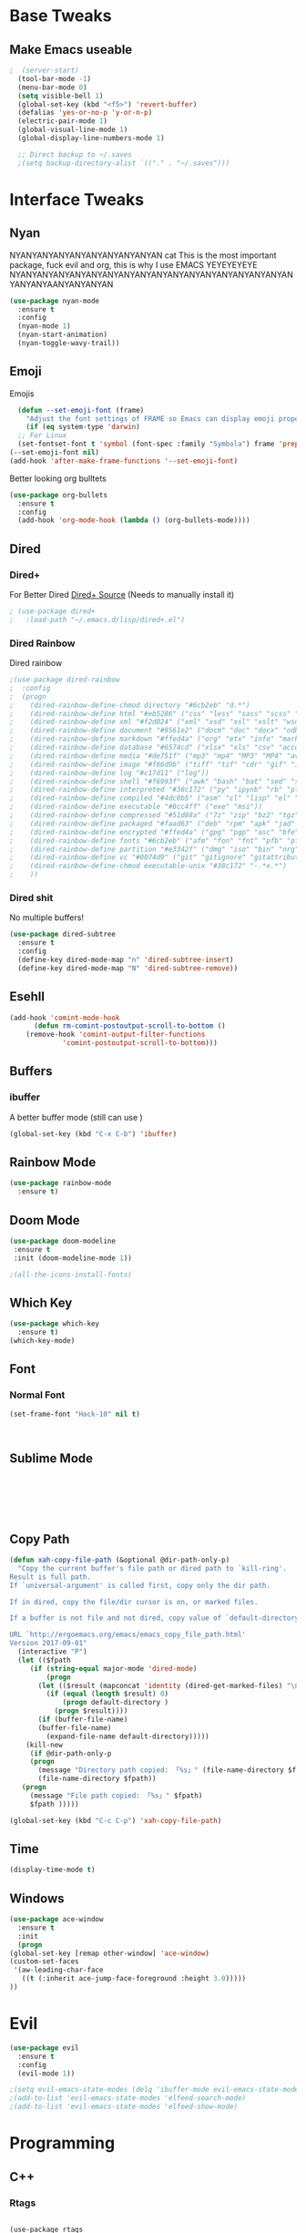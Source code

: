 #+STARTIP: overview
* Base Tweaks
** Make Emacs useable
#+BEGIN_SRC emacs-lisp
;  (server-start)
  (tool-bar-mode -1)
  (menu-bar-mode 0)
  (setq visible-bell 1)
  (global-set-key (kbd "<f5>") 'revert-buffer)
  (defalias 'yes-or-no-p 'y-or-n-p)
  (electric-pair-mode 1)
  (global-visual-line-mode 1)
  (global-display-line-numbers-mode 1)

  ;; Direct backup to ~/.saves
  ;(setq backup-directory-alist `(("." . "~/.saves")))

  #+END_SRC
* Interface Tweaks
** Nyan
   NYANYANYANYANYANYANYANYANYAN cat
   This is the most important package, fuck evil and org, this is why
   I use EMACS YEYEYEYEYE NYANYANYANYANYANYANYANYANYANYANYANYANYANYANYANYANYANYANYANYAANYANYANYAN
   #+BEGIN_SRC emacs-lisp
  (use-package nyan-mode
    :ensure t
    :config
    (nyan-mode 1)
    (nyan-start-animation)
    (nyan-toggle-wavy-trail))
   #+END_SRC
** Emoji 
   Emojis
   #+BEGIN_SRC emacs-lisp
    (defun --set-emoji-font (frame)
      "Adjust the font settings of FRAME so Emacs can display emoji properly."
      (if (eq system-type 'darwin)
	;; For Linux
	(set-fontset-font t 'symbol (font-spec :family "Symbola") frame 'prepend)))
  (--set-emoji-font nil)
  (add-hook 'after-make-frame-functions '--set-emoji-font)
   #+END_SRC

   Better looking org bulltets
   #+BEGIN_SRC emacs-lisp
  (use-package org-bullets
    :ensure t
    :config
    (add-hook 'org-mode-hook (lambda () (org-bullets-mode))))

   #+END_SRC

** Dired
*** Dired+
    For Better Dired
    [[https://www.emacswiki.org/emacs/download/dired%252b.el][Dired+ Source]]
    (Needs to manually install it)
    #+BEGIN_SRC emacs-lisp
 ; (use-package dired+
 ;   :load-path "~/.emacs.d/lisp/dired+.el")
    #+END_SRC

*** Dired Rainbow
    Dired rainbow
    #+BEGIN_SRC emacs-lisp
  ;(use-package dired-rainbow
  ;  :config
  ;  (progn
  ;    (dired-rainbow-define-chmod directory "#6cb2eb" "d.*")
  ;    (dired-rainbow-define html "#eb5286" ("css" "less" "sass" "scss" "htm" "html" "jhtm" "mht" "eml" "mustache" "xhtml"))
  ;    (dired-rainbow-define xml "#f2d024" ("xml" "xsd" "xsl" "xslt" "wsdl" "bib" "json" "msg" "pgn" "rss" "yaml" "yml" "rdata"))
  ;    (dired-rainbow-define document "#9561e2" ("docm" "doc" "docx" "odb" "odt" "pdb" "pdf" "ps" "rtf" "djvu" "epub" "odp" "ppt" "pptx"))
  ;    (dired-rainbow-define markdown "#ffed4a" ("org" "etx" "info" "markdown" "md" "mkd" "nfo" "pod" "rst" "tex" "textfile" "txt"))
  ;    (dired-rainbow-define database "#6574cd" ("xlsx" "xls" "csv" "accdb" "db" "mdb" "sqlite" "nc"))
  ;    (dired-rainbow-define media "#de751f" ("mp3" "mp4" "MP3" "MP4" "avi" "mpeg" "mpg" "flv" "ogg" "mov" "mid" "midi" "wav" "aiff" "flac"))
  ;    (dired-rainbow-define image "#f66d9b" ("tiff" "tif" "cdr" "gif" "ico" "jpeg" "jpg" "png" "psd" "eps" "svg"))
  ;    (dired-rainbow-define log "#c17d11" ("log"))
  ;    (dired-rainbow-define shell "#f6993f" ("awk" "bash" "bat" "sed" "sh" "zsh" "vim"))
  ;    (dired-rainbow-define interpreted "#38c172" ("py" "ipynb" "rb" "pl" "t" "msql" "mysql" "pgsql" "sql" "r" "clj" "cljs" "scala" "js"))
  ;    (dired-rainbow-define compiled "#4dc0b5" ("asm" "cl" "lisp" "el" "c" "h" "c++" "h++" "hpp" "hxx" "m" "cc" "cs" "cp" "cpp" "go" "f" "for" "ftn" "f90" "f95" "f03" "f08" "s" "rs" "hi" "hs" "pyc" ".java"))
  ;    (dired-rainbow-define executable "#8cc4ff" ("exe" "msi"))
  ;    (dired-rainbow-define compressed "#51d88a" ("7z" "zip" "bz2" "tgz" "txz" "gz" "xz" "z" "Z" "jar" "war" "ear" "rar" "sar" "xpi" "apk" "xz" "tar"))
  ;    (dired-rainbow-define packaged "#faad63" ("deb" "rpm" "apk" "jad" "jar" "cab" "pak" "pk3" "vdf" "vpk" "bsp"))
  ;    (dired-rainbow-define encrypted "#ffed4a" ("gpg" "pgp" "asc" "bfe" "enc" "signature" "sig" "p12" "pem"))
  ;    (dired-rainbow-define fonts "#6cb2eb" ("afm" "fon" "fnt" "pfb" "pfm" "ttf" "otf"))
  ;    (dired-rainbow-define partition "#e3342f" ("dmg" "iso" "bin" "nrg" "qcow" "toast" "vcd" "vmdk" "bak"))
  ;    (dired-rainbow-define vc "#0074d9" ("git" "gitignore" "gitattributes" "gitmodules"))
  ;    (dired-rainbow-define-chmod executable-unix "#38c172" "-.*x.*")
  ;    )) 
    #+END_SRC
*** Dired shit
    No multiple buffers!
    #+BEGIN_SRC emacs-lisp
  (use-package dired-subtree
    :ensure t
    :config
    (define-key dired-mode-map "n" 'dired-subtree-insert)
    (define-key dired-mode-map "N" 'dired-subtree-remove))
    #+END_SRC
** Esehll
   #+BEGIN_SRC emacs-lisp
     (add-hook 'comint-mode-hook
	       (defun rm-comint-postoutput-scroll-to-bottom ()
		 (remove-hook 'comint-output-filter-functions
			      'comint-postoutput-scroll-to-bottom)))

   #+END_SRC
** Buffers
*** ibuffer
    A better buffer mode (still can use )
    #+BEGIN_SRC emacs-lisp
  (global-set-key (kbd "C-x C-b") 'ibuffer)
    #+END_SRC
** Rainbow Mode
   #+BEGIN_SRC emacs-lisp
  (use-package rainbow-mode
    :ensure t)
   #+END_SRC
** Doom Mode
   #+BEGIN_SRC emacs-lisp
     (use-package doom-modeline
      :ensure t
      :init (doom-modeline-mode 1))

     ;(all-the-icons-install-fonts)

   #+END_SRC
** Which Key
   #+BEGIN_SRC emacs-lisp
     (use-package which-key
       :ensure t)
     (which-key-mode)
   #+END_SRC
** Font
*** Normal Font
    #+BEGIN_SRC emacs-lisp
    (set-frame-font "Hack-10" nil t)



    #+END_SRC
** Sublime Mode
   #+BEGIN_SRC emacs-lisp
    
   
   
   


   #+END_SRC
** Copy Path
   #+BEGIN_SRC emacs-lisp
  (defun xah-copy-file-path (&optional @dir-path-only-p)
    "Copy the current buffer's file path or dired path to `kill-ring'.
  Result is full path.
  If `universal-argument' is called first, copy only the dir path.

  If in dired, copy the file/dir cursor is on, or marked files.

  If a buffer is not file and not dired, copy value of `default-directory' (which is usually the “current” dir when that buffer was created)

  URL `http://ergoemacs.org/emacs/emacs_copy_file_path.html'
  Version 2017-09-01"
    (interactive "P")
    (let (($fpath
	   (if (string-equal major-mode 'dired-mode)
	       (progn
		 (let (($result (mapconcat 'identity (dired-get-marked-files) "\n")))
		   (if (equal (length $result) 0)
		       (progn default-directory )
		     (progn $result))))
	     (if (buffer-file-name)
		 (buffer-file-name)
	       (expand-file-name default-directory)))))
      (kill-new
       (if @dir-path-only-p
	   (progn
	     (message "Directory path copied: 「%s」" (file-name-directory $fpath))
	     (file-name-directory $fpath))
	 (progn
	   (message "File path copied: 「%s」" $fpath)
	   $fpath )))))

  (global-set-key (kbd "C-c C-p") 'xah-copy-file-path)
   #+END_SRC
** Time
   #+begin_src emacs-lisp
     (display-time-mode t)
   #+end_src
** Windows
   #+begin_src emacs-lisp
     (use-package ace-window
       :ensure t
       :init
       (progn
	 (global-set-key [remap other-window] 'ace-window)
	 (custom-set-faces
	  '(aw-leading-char-face
	    ((t (:inherit ace-jump-face-foreground :height 3.0)))))
	 ))

   #+end_src

* Evil
   #+BEGIN_SRC emacs-lisp
  (use-package evil 
    :ensure t
    :config
    (evil-mode 1))

  ;(setq evil-emacs-state-modes (delq 'ibuffer-mode evil-emacs-state-modes))
  ;(add-to-list 'evil-emacs-state-modes 'elfeed-search-mode)
  ;(add-to-list 'evil-emacs-state-modes 'elfeed-show-mode)
   #+END_SRC
* Programming
** C++
*** Rtags
    #+BEGIN_SRC 

(use-package rtags
:ensure t)

<<<<<<< HEAD
    #+END_SRC
=======
#+END_SRC
*** Irony
#+BEGIN_SRC emacs-lisp
  (use-package irony
    :ensure t
    :config
    (add-hook 'c++-mode-hook 'irony-mode)
     (add-hook 'c-mode-hook 'irony-mode)
     (add-hook 'objc-mode-hook 'irony-mode)
     (add-hook 'irony-mode-hook 'irony-cdb-autosetup-compile-options))
#+END_SRC
** IEdit
   #+BEGIN_SRC emacs-lisp
  (use-package iedit
    :ensure t)

   #+END_SRC
** Webmode
   #+BEGIN_SRC emacs-lisp
    (use-package web-mode
      :ensure t)

  (add-to-list 'auto-mode-alist '("\\.phtml\\'" . web-mode))
  (add-to-list 'auto-mode-alist '("\\.tpl\\.php\\'" . web-mode))
  (add-to-list 'auto-mode-alist '("\\.[agj]sp\\'" . web-mode))
  (add-to-list 'auto-mode-alist '("\\.as[cp]x\\'" . web-mode))
  (add-to-list 'auto-mode-alist '("\\.erb\\'" . web-mode))
  (add-to-list 'auto-mode-alist '("\\.mustache\\'" . web-mode))
  (add-to-list 'auto-mode-alist '("\\.djhtml\\'" . web-mode))
  (add-to-list 'auto-mode-alist '("\\.html?\\'" . web-mode))

   #+END_SRC
** emmet Mode
   #+BEGIN_SRC emacs-lisp
  (use-package emmet-mode
    :ensure t)

    (add-hook 'sgml-mode-hook 'emmet-mode)
    (add-hook 'css-mode-hook  'emmet-mode) 
    (setq emmet-move-cursor-between-quotes t)


   #+END_SRC
** Tramp mode
   #+BEGIN_SRC emacs-lisp
  (setq tramp-default-method "ssh")
  (eval-after-load 'tramp '(setenv "SHELL" "/bin/bash"))
  (customize-set-variable 'tramp-syntax 'simplified)

   #+end_src

   #+END_SRC
** Arduino
   #+begin_src emacs-lisp
     (use-package arduino-mode
       :ensure t)

     (setq auto-mode-alist (cons '("\\.\\(pde\\|ino\\)$" . arduino-mode) auto-mode-alist))
     (autoload 'arduino-mode "arduino-mode" "Arduino editing mode." t)
   #+end_src
* Org
** Normal Org
   #+BEGIN_SRC emacs-lisp
  (use-package org
    :ensure t
    :pin org)
  (use-package org-bullets
    :ensure t)
  (add-hook 'org-mode-hook (lambda () (org-bullets-mode 1)))
  
  (require 'org-tempo)
   #+END_SRC
;  (require 'org-tempo)
#+END_SRC

   Create *org-capture-templates*

   #+BEGIN_SRC emacs-lisp
(setq org-capture-templates
   '(("x"  "local notes" entry 
     (file+headline (lambda () (concat (file-name-directory buffer-file-name) "notes.org")) "Copied regions")
       "* %^{Title} %U \n %i")
))


  (setq org-export-html-style-include-scripts nil
        org-export-html-style-include-default nil)
   #+END_SRC
** Org Brain
   Org Brain
   #+BEGIN_SRC emacs-lisp
    (use-package org-brain :ensure t
      :init
      (setq org-brain-path "~/doc/Org Brain")
      ;; For Evil users
      (with-eval-after-load 'evil
	(evil-set-initial-state 'org-brain-visualize-mode 'emacs))
      :config
      (setq org-id-track-globally t)
      (setq org-id-locations-file "~/.emacs.d/.org-id-locations")
      (push '("b" "Brain" plain (function org-brain-goto-end)
	      "* %i%?" :empty-lines 1)
	    org-capture-templates)
      (setq org-brain-visualize-default-choices 'all)
      (setq org-brain-title-max-length 12))
    

   #+END_SRC
** Org Reveal
   #+BEGIN_SRC emacs-lisp
  (setq org-reveal-mathjax t)

  (use-package ox-reveal
    :ensure ox-reveal)
  (use-package htmlize
    :ensure t)
    (setq org-reveal-root "file:///home/pywoe/.misc/reveal.js")
   #+END_SRC
* Helm (NOT USED)
#+BEGIN_SRC emacs-lisp
 ; (use-package helm
 ;     :ensure t
 ;     :config
 ;     (helm-mode))
 ; (use-package helm-swoop
 ;   :ensure t)
 ; (global-set-key (kbd "M-x") 'helm-M-x)
 ; (global-set-key (kbd "C-x C-f") 'helm-find-files)
 ; (global-set-key (kbd "C-s") 'helm-swoop)
 ; (global-set-key (kbd "C-x b") 'helm-buffers-list)
    (setq org-reveal-root "file:///home/moogly/.misc/reveal.js")
#+END_SRC
* Helm
#+BEGIN_SRC emacs-lisp
  (use-package helm
      :ensure t
      :config
      (helm-mode))
  (use-package helm-swoop
    :ensure t)
    (use-package helm-c-yasnippet
    :ensure t)
  ;(global-set-key (kbd "M-x") 'helm-M-x)
  ;(global-set-key (kbd "C-x C-f") 'helm-find-files)
  (global-set-key (kbd "C-s") 'helm-swoop)
  ;(global-set-key (kbd "C-x b") 'helm-buffers-list)

 ; (define-key helm-map (kbd "<tab>") 'helm-execute-persistent-action)


 ; (helm-mode 1)

#+END_SRC
* Counsel
  #+begin_src emacs-lisp
    (use-package swiper
      :ensure t)

    (ivy-mode 1)
    (setq ivy-use-virtual-buffers t)
    (setq enable-recursive-minibuffers t)
    ;; enable this if you want `swiper' to use it
    (setq search-default-mode #'char-fold-to-regexp)
    (global-set-key "\C-s" 'swiper)
    (global-set-key (kbd "C-c C-r") 'ivy-resume)
    (global-set-key (kbd "<f6>") 'ivy-resume)
    (global-set-key (kbd "M-x") 'counsel-M-x)
    (global-set-key (kbd "C-x C-f") 'counsel-find-file)
    (global-set-key (kbd "<f1> f") 'counsel-describe-function)
    (global-set-key (kbd "<f1> v") 'counsel-describe-variable)
    (global-set-key (kbd "<f1> l") 'counsel-find-library)
    (global-set-key (kbd "<f2> i") 'counsel-info-lookup-symbol)
    (global-set-key (kbd "<f2> u") 'counsel-unicode-char)
    (global-set-key (kbd "C-c g") 'counsel-git)
    (global-set-key (kbd "C-c j") 'counsel-git-grep)
    (global-set-key (kbd "C-c k") 'counsel-ag)
    (global-set-key (kbd "C-x l") 'counsel-locate)
    (global-set-key (kbd "C-S-o") 'counsel-rhythmbox)
    (global-set-key (kbd "C-x d") 'counsel-dired)

    (global-set-key (kbd "C-x b") 'counsel-switch-buffer)
    (define-key minibuffer-local-map (kbd "C-r") 'counsel-minibuffer-history)
  #+end_src
* Comapny
#+BEGIN_SRC emacs-lisp
  (use-package company
    :ensure t
    :config
    (setq company-idle-delay 0)
    (setq company-minimum-prefix-length 2))
  (use-package company-emoji
    :ensure t)
  (use-package company-auctex
    :ensure t)
  (use-package company-bibtex
    :ensure t)
  (use-package company-c-headers
    :ensure t)
  (use-package company-irony
    :ensure t)
  ;(use-package company-jedi
  ;  :ensure t)
  ;(add-to-list 'company-backends 'company-emoji)
  (add-to-list 'company-backends 'company-yasnippet)
  ;(add-to-list 'company-backends 'company-auctex)
  ;(add-to-list 'company-backends 'company-bibtex)
  (add-to-list 'company-backends 'elpy-company-backend)
  (add-to-list 'company-backends 'company-elisp)
  (add-to-list 'company-backends 'company-clang)
  (add-to-list 'company-backends 'company-irony-c-headers)
  (add-to-list 'company-backends 'company-irony)

  (add-hook 'after-init-hook 'global-company-mode)

#+END_SRC
* Japanese
  Install ddskk (doesnt work for some reason)
  #+BEGIN_SRC emacs-lisp
  ;;(use-package ddskk)

  #+END_SRC
  Config for skk
  #+BEGIN_SRC emacs-lisp
      (global-set-key (kbd "C-x C-j") 'skk-mode)
      (setq skk-large-jisyo "/usr/share/skk/SKK-JISYO.L")
  
  #+END_SRC
  分かりました!
* Misc Shit
** Elfeed
   Rss Manager
#+BEGIN_SRC emacs-lisp
  (use-package elfeed
     :ensure t)

  (use-package elfeed-org
    :ensure t)

  (global-set-key (kbd "C-x w") 'elfeed)
  (setq rmh-elfeed-org-files (list "~/.emacs.d/elfeedURLS.org"))
  (setq rmh-elfeed-org-tree-id "elfeed")
  (elfeed-org)

  (add-to-list 'evil-motion-state-modes 'elfeed-search-mode)
  (add-to-list 'evil-motion-state-modes 'elfeed-show-mode)

  (evil-define-key* 'motion elfeed-search-mode-map
		    "o" #'elfeed-search-browse-url
		    "g" #'elfeed-update
		    "G" #'elfeed-update-feed
		    (kbd "SPC") #'elfeed-search-show-entry
		    (kbd "RET") #'elfeed-search-show-entry
		    "y" #'ekfeed-search-yank)


#+END_SRC
** Coding 
*** AUCTeX
#+BEGIN_SRC emacs-lisp
  (use-package auctex
    :defer t
    :ensure t)

#+END_SRC
*** Yasnippet
#+BEGIN_SRC emacs-lisp
  (use-package yasnippet
    :ensure t)
  (use-package yasnippet-snippets
  :ensure t)
 ; (use-package helm-c-yasnippet
 ;   :ensure t
 ;   :config
 ;   (global-set-key (kbd "C-c y") 'helm-yas-complete))
  (yas-global-mode 1)

#+END_SRC
*** Elpy
#+BEGIN_SRC emacs-lisp
  (use-package elpy
    :ensure t
    :config
    (elpy-enable))
  ;; Python2
  ; (setq elpy-rpc-python-command "python2")
  ; (setq python-shell-interpreter "python2")
  ;; Python3
  (setq elpy-rpc-python-command "python3")
  (setq python-shell-interpreter "python3")
#+END_SRC
*** Magit
#+BEGIN_SRC emacs-lisp
  (use-package magit
    :ensure t)
  (use-package evil-magit
    :ensure t)

#+END_SRC
** Anki
   I don't actually use this
   #+BEGIN_SRC emacs-lisp
     (use-package anki-mode
       :ensure t)
     (use-package anki-editor
       :ensure t)
   #+END_SRC
** Themes
   Put at end for more seamless startup
   Themes
#+BEGIN_SRC emacs-lisp
     ;; Dark purple theme
    ;   (use-package nimbus-theme
    ;     :ensure t)
    ;   ;; Dark theme
    ;   (use-package srcery-theme
    ;     :ensure t)
    ;   ;; Good dark theme
      (use-package atom-one-dark-theme
	:ensure t)
    ;   ;; Solarized
    ;   (use-package solarized-theme
    ;     :ensure t)
    ; (use-package moe-theme
    ;   :ensure t)
    ;(use-package badwolf-theme
    ; :ensure t)
   ; (use-package base16-theme
   ;   :ensure t)

       ;(load-theme 'moe-dark)
       ;(load-theme 'nimbus)
       ;(load-theme 'srcery)
       (load-theme 'atom-one-dark)
       ;(load-theme 'solarized-light)
       ;(load-theme 'solarized-dark)
       ;(load-theme 'badwolf-theme)
  ;(load-theme 'base16-oceanicnext)
#+END_SRC
** Misc
#+BEGIN_SRC emacs-lisp
  (global-set-key (kbd "C-c s") 'eshell)
  (global-set-key (kbd "C-c p") 'counsel-bookmark)
#+END_SRC
** Flycheck
#+BEGIN_SRC emacs-lisp
  (use-package flycheck
  :ensure t)

  (global-flycheck-mode)

#+END_SRC
** Dictionary
   #+begin_src emacs-lisp
     (setq ispell-program-name "hunspell")
     (setq ispell-local-dictionary "en_AU")

   #+end_src
** EAF 
   #+begin_src emacs-lisp
	  (use-package eaf
	    :load-path "~/.emacs.d/site-lisp/emacs-application-framework"
	    :custom
	    (eaf-find-alternate-file-in-dired t)
	    :config
	    (eaf-bind-key scroll_up "C-n" eaf-pdf-viewer-keybinding)
	    (eaf-bind-key scroll_down "C-p" eaf-pdf-viewer-keybinding)
	    (eaf-bind-key take_photo "p" eaf-camera-keybinding))
   #+end_src
